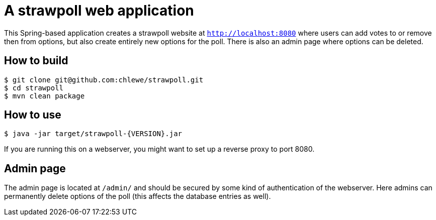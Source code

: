 # A strawpoll web application

This Spring-based application creates a strawpoll website at
`http://localhost:8080` where users can add votes to or remove then from
options, but also create entirely new options for the poll. There is also an
admin page where options can be deleted.

## How to build
[source, shell]
----
$ git clone git@github.com:chlewe/strawpoll.git
$ cd strawpoll
$ mvn clean package
----

## How to use
[source, shell]
----
$ java -jar target/strawpoll-{VERSION}.jar
----

If you are running this on a webserver, you might want to set up a reverse proxy
to port 8080.

## Admin page
The admin page is located at `/admin/` and should be secured by some kind of
authentication of the webserver. Here admins can permanently delete options of
the poll (this affects the database entries as well).

